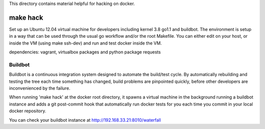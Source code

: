 This directory contains material helpful for hacking on docker.

make hack
=========

Set up an Ubuntu 12.04 virtual machine for developers including kernel 3.8
go1.1 and buildbot. The environment is setup in a way that can be used through
the usual go workflow and/or the root Makefile. You can either edit on
your host, or inside the VM (using make ssh-dev) and run and test docker
inside the VM.

dependencies: vagrant, virtualbox packages and python package requests


Buildbot
~~~~~~~~

Buildbot is a continuous integration system designed to automate the
build/test cycle. By automatically rebuilding and testing the tree each time
something has changed, build problems are pinpointed quickly, before other
developers are inconvenienced by the failure.

When running 'make hack' at the docker root directory, it spawns a virtual
machine in the background running a buildbot instance and adds a git
post-commit hook that automatically run docker tests for you each time you
commit in your local docker repository.

You can check your buildbot instance at http://192.168.33.21:8010/waterfall
